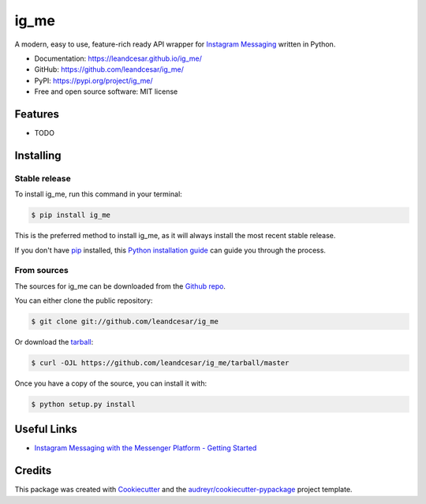 =====
ig_me
=====

A modern, easy to use, feature-rich ready API wrapper for `Instagram Messaging`_ written in Python.


* Documentation: https://leandcesar.github.io/ig_me/
* GitHub: https://github.com/leandcesar/ig_me/
* PyPI: https://pypi.org/project/ig_me/
* Free and open source software: MIT license


Features
--------

* TODO

Installing
----------

Stable release
~~~~~~~~~~~~~~

To install ig_me, run this command in your terminal:

.. code-block:: console

    $ pip install ig_me

This is the preferred method to install ig_me, as it will always install the most recent stable release.

If you don't have `pip`_ installed, this `Python installation guide`_ can guide
you through the process.

From sources
~~~~~~~~~~~~

The sources for ig_me can be downloaded from the `Github repo`_.

You can either clone the public repository:

.. code-block:: console

    $ git clone git://github.com/leandcesar/ig_me

Or download the `tarball`_:

.. code-block:: console

    $ curl -OJL https://github.com/leandcesar/ig_me/tarball/master

Once you have a copy of the source, you can install it with:

.. code-block:: console

    $ python setup.py install

Useful Links
------------

* `Instagram Messaging with the Messenger Platform - Getting Started`_

Credits
-------

This package was created with Cookiecutter_ and the `audreyr/cookiecutter-pypackage`_ project template.


.. _`Instagram Messaging`: https://developers.facebook.com/docs/messenger-platform/instagram/
.. _`pip`: https://pip.pypa.io
.. _`Python installation guide`: http://docs.python-guide.org/en/latest/starting/installation/
.. _`Github repo`: https://github.com/leandcesar/ig_me
.. _`tarball`: https://github.com/leandcesar/ig_me/tarball/master
.. _`Instagram Messaging with the Messenger Platform - Getting Started`: https://developers.facebook.com/docs/messenger-platform/instagram/get-started
.. _`Cookiecutter`: https://github.com/audreyr/cookiecutter
.. _`audreyr/cookiecutter-pypackage`: https://github.com/audreyr/cookiecutter-pypackage
